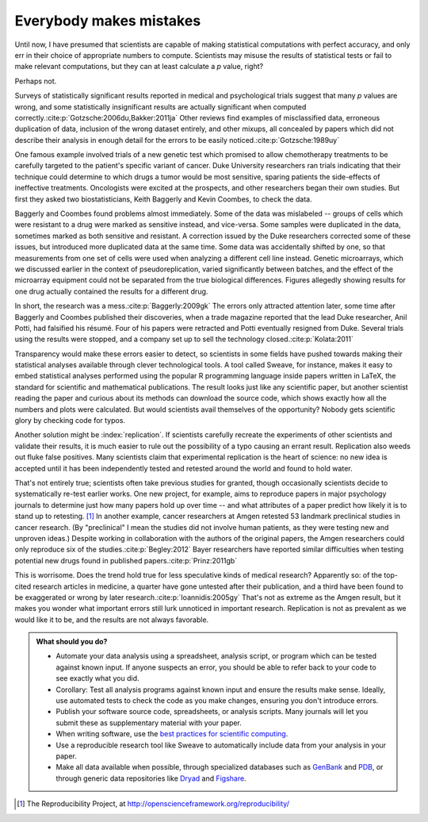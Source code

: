 .. _mistakes:

************************
Everybody makes mistakes
************************

Until now, I have presumed that scientists are capable of making statistical
computations with perfect accuracy, and only err in their choice of appropriate
numbers to compute. Scientists may misuse the results of statistical tests or
fail to make relevant computations, but they can at least calculate a *p* value,
right?

Perhaps not.

.. index:: p value; errors in calculation

Surveys of statistically significant results reported in medical and
psychological trials suggest that many *p* values are wrong, and some
statistically insignificant results are actually significant when computed
correctly.\ :cite:p:`Gotzsche:2006du,Bakker:2011ja` Other reviews find examples
of misclassified data, erroneous duplication of data, inclusion of the wrong
dataset entirely, and other mixups, all concealed by papers which did not
describe their analysis in enough detail for the errors to be easily noticed.\
:cite:p:`Gotzsche:1989uy`

One famous example involved trials of a new genetic test which promised to allow
chemotherapy treatments to be carefully targeted to the patient's specific
variant of cancer. Duke University researchers ran trials indicating that their
technique could determine to which drugs a tumor would be most sensitive,
sparing patients the side-effects of ineffective treatments. Oncologists were
excited at the prospects, and other researchers began their own studies. But
first they asked two biostatisticians, Keith Baggerly and Kevin Coombes, to
check the data.

Baggerly and Coombes found problems almost immediately. Some of the data was
mislabeled -- groups of cells which were resistant to a drug were marked as
sensitive instead, and vice-versa. Some samples were duplicated in the data,
sometimes marked as both sensitive and resistant. A correction issued by the
Duke researchers corrected some of these issues, but introduced more duplicated
data at the same time. Some data was accidentally shifted by one, so that
measurements from one set of cells were used when analyzing a different cell
line instead. Genetic microarrays, which we discussed earlier in the context of
pseudoreplication, varied significantly between batches, and the effect of the
microarray equipment could not be separated from the true biological
differences. Figures allegedly showing results for one drug actually contained
the results for a different drug.

In short, the research was a mess.\ :cite:p:`Baggerly:2009gk` The errors only
attracted attention later, some time after Baggerly and Coombes published their
discoveries, when a trade magazine reported that the lead Duke researcher, Anil
Potti, had falsified his résumé. Four of his papers were retracted and Potti
eventually resigned from Duke. Several trials using the results were stopped,
and a company set up to sell the technology closed.\ :cite:p:`Kolata:2011`

.. index:: reproducible research, Sweave

Transparency would make these errors easier to detect, so scientists in some
fields have pushed towards making their statistical analyses available through
clever technological tools. A tool called Sweave, for instance, makes it easy to
embed statistical analyses performed using the popular R programming language
inside papers written in LaTeX, the standard for scientific and mathematical
publications. The result looks just like any scientific paper, but another
scientist reading the paper and curious about its methods can download the
source code, which shows exactly how all the numbers and plots were
calculated. But would scientists avail themselves of the opportunity?  Nobody
gets scientific glory by checking code for typos.

Another solution might be :index:`replication`. If scientists carefully recreate
the experiments of other scientists and validate their results, it is much
easier to rule out the possibility of a typo causing an errant
result. Replication also weeds out fluke false positives. Many scientists claim
that experimental replication is the heart of science: no new idea is accepted
until it has been independently tested and retested around the world and found
to hold water.

.. index:: Reproducibility Project, Amgen, Bayer

That's not entirely true; scientists often take previous studies for granted,
though occasionally scientists decide to systematically re-test earlier
works. One new project, for example, aims to reproduce papers in major
psychology journals to determine just how many papers hold up over time -- and
what attributes of a paper predict how likely it is to stand up to
retesting. [#reproducibility]_ In another example, cancer researchers at Amgen
retested 53 landmark preclinical studies in cancer research. (By "preclinical" I
mean the studies did not involve human patients, as they were testing new and
unproven ideas.) Despite working in collaboration with the authors of the
original papers, the Amgen researchers could only reproduce six of the studies.\
:cite:p:`Begley:2012` Bayer researchers have reported similar difficulties when
testing potential new drugs found in published papers.\ :cite:p:`Prinz:2011gb`

This is worrisome. Does the trend hold true for less speculative kinds of
medical research? Apparently so: of the top-cited research articles in medicine,
a quarter have gone untested after their publication, and a third have been
found to be exaggerated or wrong by later research.\ :cite:p:`Ioannidis:2005gy`
That's not as extreme as the Amgen result, but it makes you wonder what
important errors still lurk unnoticed in important research. Replication is not
as prevalent as we would like it to be, and the results are not always
favorable.

.. admonition:: What should you do?

   * Automate your data analysis using a spreadsheet, analysis script, or
     program which can be tested against known input. If anyone suspects an
     error, you should be able to refer back to your code to see exactly what
     you did.
   * Corollary: Test all analysis programs against known input and ensure the
     results make sense. Ideally, use automated tests to check the code as you
     make changes, ensuring you don't introduce errors.
   * Publish your software source code, spreadsheets, or analysis scripts. Many
     journals will let you submit these as supplementary material with your
     paper.
   * When writing software, use the `best practices for scientific computing
     <http://arxiv.org/abs/1210.0530>`__.
   * Use a reproducible research tool like Sweave to automatically include data
     from your analysis in your paper.
   * Make all data available when possible, through specialized databases such
     as `GenBank <http://www.ncbi.nlm.nih.gov/genbank/>`__ and `PDB
     <http://www.rcsb.org/pdb/home/home.do>`__, or through generic data
     repositories like `Dryad <http://datadryad.org/>`__ and `Figshare
     <http://figshare.com/>`__.

.. [#reproducibility]
   The Reproducibility Project, at
   http://openscienceframework.org/reproducibility/
